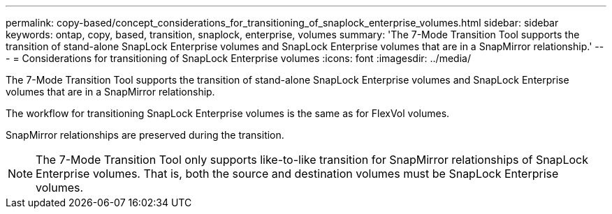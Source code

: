 ---
permalink: copy-based/concept_considerations_for_transitioning_of_snaplock_enterprise_volumes.html
sidebar: sidebar
keywords: ontap, copy, based, transition, snaplock, enterprise, volumes
summary: 'The 7-Mode Transition Tool supports the transition of stand-alone SnapLock Enterprise volumes and SnapLock Enterprise volumes that are in a SnapMirror relationship.'
---
= Considerations for transitioning of SnapLock Enterprise volumes
:icons: font
:imagesdir: ../media/

[.lead]
The 7-Mode Transition Tool supports the transition of stand-alone SnapLock Enterprise volumes and SnapLock Enterprise volumes that are in a SnapMirror relationship.

The workflow for transitioning SnapLock Enterprise volumes is the same as for FlexVol volumes.

SnapMirror relationships are preserved during the transition.

NOTE: The 7-Mode Transition Tool only supports like-to-like transition for SnapMirror relationships of SnapLock Enterprise volumes. That is, both the source and destination volumes must be SnapLock Enterprise volumes.
